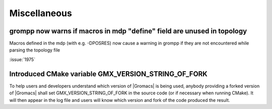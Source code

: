 Miscellaneous
^^^^^^^^^^^^^

.. Note to developers!
   Please use """"""" to underline the individual entries for fixed issues in the subfolders,
   otherwise the formatting on the webpage is messed up.
   Also, please use the syntax :issue:`number` to reference issues on redmine, without the
   a space between the colon and number!

grompp now warns if macros in mdp "define" field are unused in topology
"""""""""""""""""""""""""""""""""""""""""""""""""""""""""""""""""""""""
Macros defined in the mdp (with e.g. -DPOSRES) now cause a warning
in grompp if they are not encountered while parsing the topology file

:issue:`1975`

Introduced CMake variable GMX_VERSION_STRING_OF_FORK
"""""""""""""""""""""""""""""""""""""""""""""""""""""""""""""""""""""""
To help users and developers understand which version of |Gromacs| is
being used, anybody providing a forked version of |Gromacs| shall set 
GMX_VERSION_STRING_OF_FORK in the source code (or if necessary when 
running CMake). It will then appear in the log file and users will know
which version and fork of the code produced the result.
